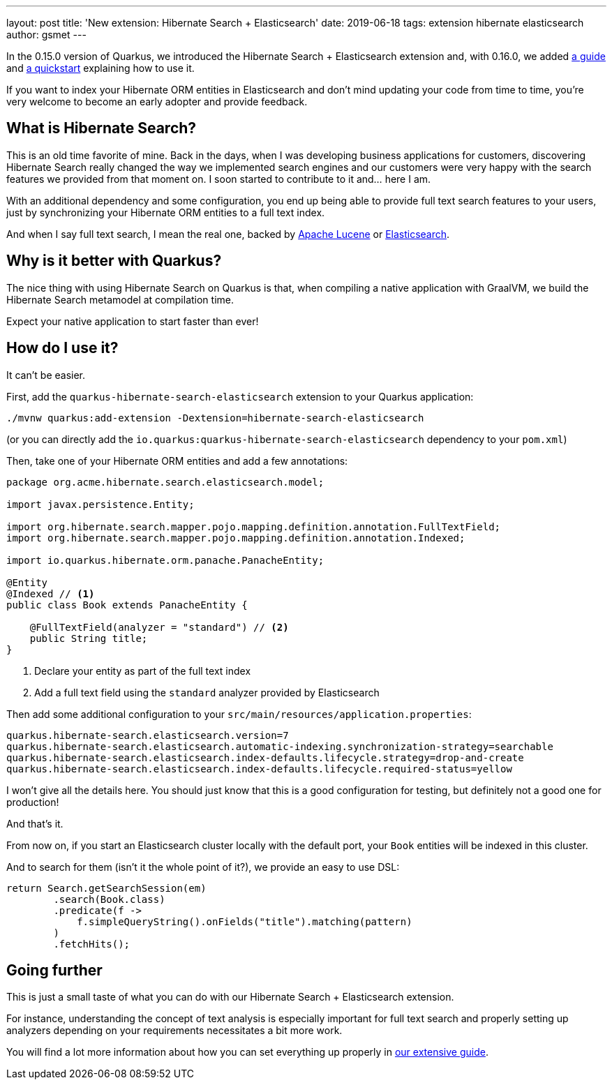 ---
layout: post
title: 'New extension: Hibernate Search + Elasticsearch'
date: 2019-06-18
tags: extension hibernate elasticsearch
author: gsmet
---

In the 0.15.0 version of Quarkus, we introduced the Hibernate Search + Elasticsearch extension and, with 0.16.0, we added link:/guides/hibernate-search-elasticsearch[a guide] and https://github.com/quarkusio/quarkus-quickstarts/tree/main/hibernate-search-orm-elasticsearch-quickstart[a quickstart] explaining how to use it.

If you want to index your Hibernate ORM entities in Elasticsearch and don't mind updating your code from time to time, you're very welcome to become an early adopter and provide feedback.

== What is Hibernate Search?

This is an old time favorite of mine.
Back in the days, when I was developing business applications for customers, discovering Hibernate Search really changed the way we implemented search engines and our customers were very happy with the search features we provided from that moment on.
I soon started to contribute to it and... here I am.

With an additional dependency and some configuration, you end up being able to provide full text search features to your users, just by synchronizing your Hibernate ORM entities to a full text index.

And when I say full text search, I mean the real one, backed by http://lucene.apache.org/[Apache Lucene] or https://www.elastic.co/[Elasticsearch].

== Why is it better with Quarkus?

The nice thing with using Hibernate Search on Quarkus is that, when compiling a native application with GraalVM, we build the Hibernate Search metamodel at compilation time.

Expect your native application to start faster than ever!

== How do I use it?

It can't be easier.

First, add the `quarkus-hibernate-search-elasticsearch` extension to your Quarkus application:

[source, shell]
----
./mvnw quarkus:add-extension -Dextension=hibernate-search-elasticsearch
----

(or you can directly add the `io.quarkus:quarkus-hibernate-search-elasticsearch` dependency to your `pom.xml`)

Then, take one of your Hibernate ORM entities and add a few annotations:

[source, java]
----
package org.acme.hibernate.search.elasticsearch.model;

import javax.persistence.Entity;

import org.hibernate.search.mapper.pojo.mapping.definition.annotation.FullTextField;
import org.hibernate.search.mapper.pojo.mapping.definition.annotation.Indexed;

import io.quarkus.hibernate.orm.panache.PanacheEntity;

@Entity
@Indexed // <1>
public class Book extends PanacheEntity {

    @FullTextField(analyzer = "standard") // <2>
    public String title;
}
----
<1> Declare your entity as part of the full text index
<2> Add a full text field using the `standard` analyzer provided by Elasticsearch

Then add some additional configuration to your `src/main/resources/application.properties`:

[source, java]
----
quarkus.hibernate-search.elasticsearch.version=7
quarkus.hibernate-search.elasticsearch.automatic-indexing.synchronization-strategy=searchable 
quarkus.hibernate-search.elasticsearch.index-defaults.lifecycle.strategy=drop-and-create 
quarkus.hibernate-search.elasticsearch.index-defaults.lifecycle.required-status=yellow
----

I won't give all the details here.
You should just know that this is a good configuration for testing, but definitely not a good one for production!

And that's it.

From now on, if you start an Elasticsearch cluster locally with the default port, your `Book` entities will be indexed in this cluster.

And to search for them (isn't it the whole point of it?), we provide an easy to use DSL:

[source, java]
----
return Search.getSearchSession(em)
        .search(Book.class)
        .predicate(f ->
            f.simpleQueryString().onFields("title").matching(pattern)
        )
        .fetchHits();
----

== Going further

This is just a small taste of what you can do with our Hibernate Search + Elasticsearch extension.

For instance, understanding the concept of text analysis is especially important for full text search and properly setting up analyzers depending on your requirements necessitates a bit more work.

You will find a lot more information about how you can set everything up properly in link:/guides/hibernate-search-elasticsearch[our extensive guide].
